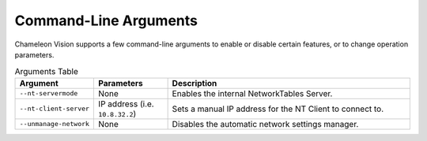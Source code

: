 ..  _command-line-arguments:

Command-Line Arguments
======================

Chameleon Vision supports a few command-line arguments to enable or disable certain features, or to change operation parameters.

.. list-table:: Arguments Table
   :widths: 30 30 100
   :header-rows: 1

   * - Argument
     - Parameters
     - Description
   * - ``--nt-servermode``
     - None
     - Enables the internal NetworkTables Server.
   * - ``--nt-client-server``
     - IP address (i.e. ``10.8.32.2``)
     - Sets a manual IP address for the NT Client to connect to.
   * - ``--unmanage-network``
     - None
     - Disables the automatic network settings manager.
